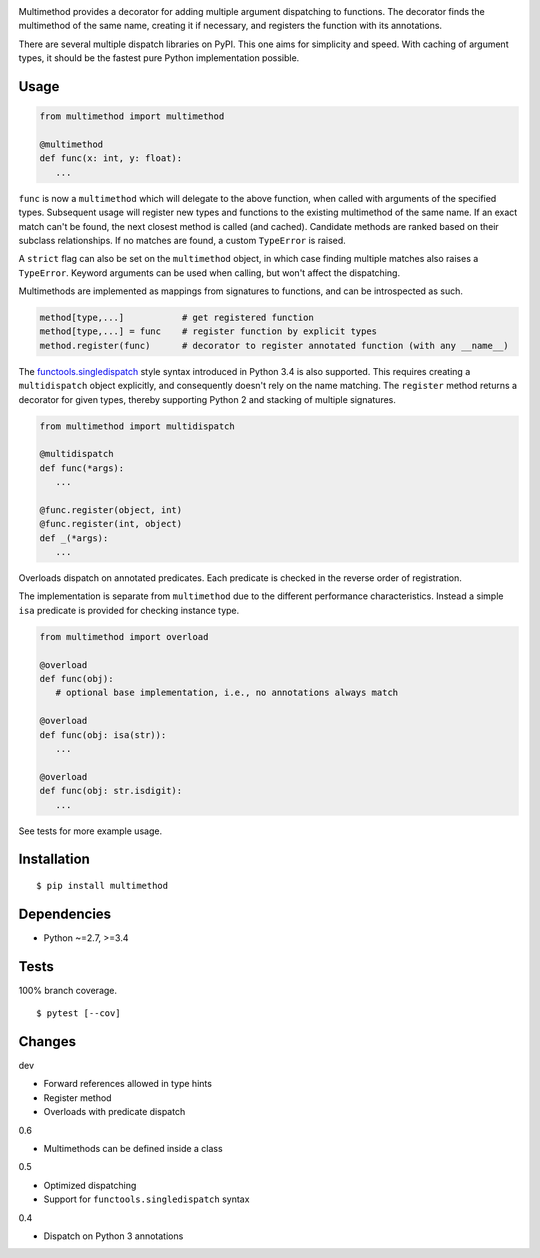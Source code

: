 .. image:: https://img.shields.io/pypi/v/multimethod.svg
   :target: https://pypi.python.org/pypi/multimethod/
.. image:: https://img.shields.io/pypi/pyversions/multimethod.svg
.. image:: https://img.shields.io/pypi/status/multimethod.svg
.. image:: https://img.shields.io/travis/coady/multimethod.svg
   :target: https://travis-ci.org/coady/multimethod
.. image:: https://img.shields.io/codecov/c/github/coady/multimethod.svg
   :target: https://codecov.io/github/coady/multimethod

Multimethod provides a decorator for adding multiple argument dispatching to functions.
The decorator finds the multimethod of the same name, creating it if necessary, and registers the function with its annotations.

There are several multiple dispatch libraries on PyPI.  This one aims for simplicity and speed.
With caching of argument types, it should be the fastest pure Python implementation possible.

Usage
==================
.. code-block:: python

   from multimethod import multimethod

   @multimethod
   def func(x: int, y: float):
      ...

``func`` is now a ``multimethod`` which will delegate to the above function, when called with arguments of the specified types.
Subsequent usage will register new types and functions to the existing multimethod of the same name.
If an exact match can't be found, the next closest method is called (and cached).
Candidate methods are ranked based on their subclass relationships.
If no matches are found, a custom ``TypeError`` is raised.

A ``strict`` flag can also be set on the ``multimethod`` object,
in which case finding multiple matches also raises a ``TypeError``.
Keyword arguments can be used when calling, but won't affect the dispatching.

Multimethods are implemented as mappings from signatures to functions, and can be introspected as such.

.. code-block:: python

   method[type,...]           # get registered function
   method[type,...] = func    # register function by explicit types
   method.register(func)      # decorator to register annotated function (with any __name__)

The `functools.singledispatch`_ style syntax introduced in Python 3.4 is also supported.
This requires creating a ``multidispatch`` object explicitly, and consequently doesn't rely on the name matching.
The ``register`` method returns a decorator for given types, thereby supporting Python 2 and stacking of multiple signatures.

.. code-block:: python

   from multimethod import multidispatch

   @multidispatch
   def func(*args):
      ...

   @func.register(object, int)
   @func.register(int, object)
   def _(*args):
      ...

Overloads dispatch on annotated predicates.
Each predicate is checked in the reverse order of registration.

The implementation is separate from ``multimethod`` due to the different performance characteristics.
Instead a simple ``isa`` predicate is provided for checking instance type.

.. code-block:: python

   from multimethod import overload

   @overload
   def func(obj):
      # optional base implementation, i.e., no annotations always match

   @overload
   def func(obj: isa(str)):
      ...

   @overload
   def func(obj: str.isdigit):
      ...

See tests for more example usage.

Installation
==================
::

   $ pip install multimethod

Dependencies
==================
* Python ~=2.7, >=3.4

Tests
==================
100% branch coverage. ::

   $ pytest [--cov]

Changes
==================
dev

* Forward references allowed in type hints
* Register method
* Overloads with predicate dispatch

0.6

* Multimethods can be defined inside a class

0.5

* Optimized dispatching
* Support for ``functools.singledispatch`` syntax

0.4

* Dispatch on Python 3 annotations

.. _functools.singledispatch: https://docs.python.org/3/library/functools.html#functools.singledispatch